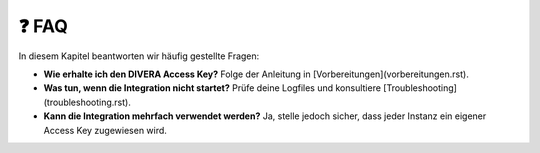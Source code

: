 ❓ FAQ
=====

In diesem Kapitel beantworten wir häufig gestellte Fragen:

- **Wie erhalte ich den DIVERA Access Key?**  
  Folge der Anleitung in [Vorbereitungen](vorbereitungen.rst).

- **Was tun, wenn die Integration nicht startet?**  
  Prüfe deine Logfiles und konsultiere [Troubleshooting](troubleshooting.rst).

- **Kann die Integration mehrfach verwendet werden?**  
  Ja, stelle jedoch sicher, dass jeder Instanz ein eigener Access Key zugewiesen wird.
